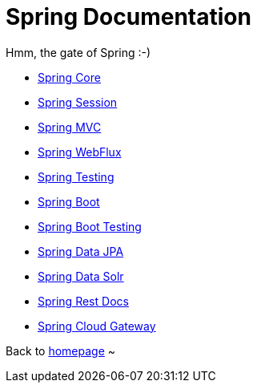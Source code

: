 = Spring Documentation
:toc:
:toc-title:

Hmm, the gate of Spring :-)

* <<spring-core.adoc#beans,Spring Core>>
* <<spring-session.adoc#overview,Spring Session>>
* <<spring-mvc.adoc#mvc,Spring MVC>>
* <<spring-webflux.adoc#webflux,Spring WebFlux>>
* <<spring-test.adoc#testing-introduction,Spring Testing>>
* <<spring-boot.adoc#using-boot,Spring Boot>>
* <<spring-boot-test.adoc#boot-features-testing,Spring Boot Testing>>
* <<spring-data-jpa.adoc#project,Spring Data JPA>>
* <<spring-data-solr.adoc#preface,Spring Data Solr>>
* <<spring-rest-docs.adoc#introduction,Spring Rest Docs>>
* <<spring-cloud-gateway.adoc#gateway-starter,Spring Cloud Gateway>>

Back to https://xiaojiac.github.io/hello-world[homepage] ~
